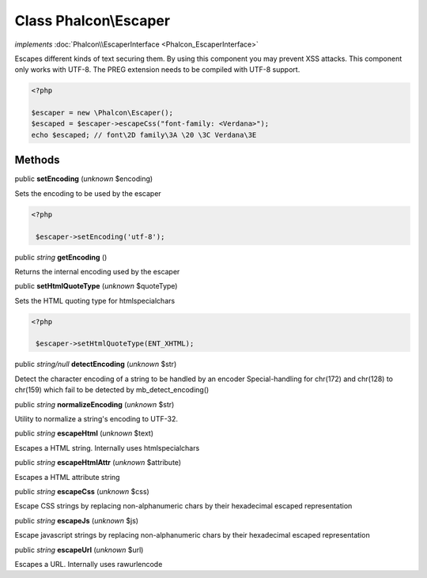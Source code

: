 Class **Phalcon\\Escaper**
==========================

*implements* :doc:`Phalcon\\EscaperInterface <Phalcon_EscaperInterface>`

Escapes different kinds of text securing them. By using this component you may prevent XSS attacks.  This component only works with UTF-8. The PREG extension needs to be compiled with UTF-8 support.  

.. code-block:: php

    <?php

    $escaper = new \Phalcon\Escaper();
    $escaped = $escaper->escapeCss("font-family: <Verdana>");
    echo $escaped; // font\2D family\3A \20 \3C Verdana\3E



Methods
-------

public  **setEncoding** (*unknown* $encoding)

Sets the encoding to be used by the escaper 

.. code-block:: php

    <?php

     $escaper->setEncoding('utf-8');




public *string*  **getEncoding** ()

Returns the internal encoding used by the escaper



public  **setHtmlQuoteType** (*unknown* $quoteType)

Sets the HTML quoting type for htmlspecialchars 

.. code-block:: php

    <?php

     $escaper->setHtmlQuoteType(ENT_XHTML);




public *string/null*  **detectEncoding** (*unknown* $str)

Detect the character encoding of a string to be handled by an encoder Special-handling for chr(172) and chr(128) to chr(159) which fail to be detected by mb_detect_encoding()



public *string*  **normalizeEncoding** (*unknown* $str)

Utility to normalize a string's encoding to UTF-32.



public *string*  **escapeHtml** (*unknown* $text)

Escapes a HTML string. Internally uses htmlspecialchars



public *string*  **escapeHtmlAttr** (*unknown* $attribute)

Escapes a HTML attribute string



public *string*  **escapeCss** (*unknown* $css)

Escape CSS strings by replacing non-alphanumeric chars by their hexadecimal escaped representation



public *string*  **escapeJs** (*unknown* $js)

Escape javascript strings by replacing non-alphanumeric chars by their hexadecimal escaped representation



public *string*  **escapeUrl** (*unknown* $url)

Escapes a URL. Internally uses rawurlencode



